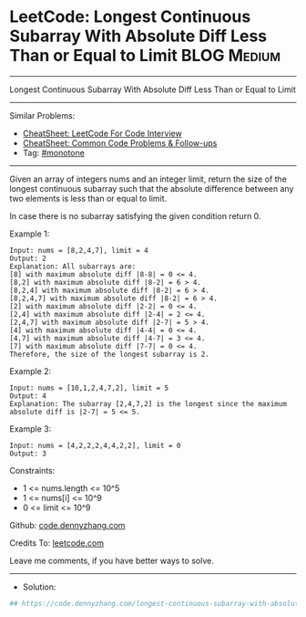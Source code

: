 * LeetCode: Longest Continuous Subarray With Absolute Diff Less Than or Equal to Limit :BLOG:Medium:
#+STARTUP: showeverything
#+OPTIONS: toc:nil \n:t ^:nil creator:nil d:nil
:PROPERTIES:
:type:     monotone
:END:
---------------------------------------------------------------------
Longest Continuous Subarray With Absolute Diff Less Than or Equal to Limit
---------------------------------------------------------------------
#+BEGIN_HTML
<a href="https://github.com/dennyzhang/code.dennyzhang.com/tree/master/problems/longest-continuous-subarray-with-absolute-diff-less-than-or-equal-to-limit"><img align="right" width="200" height="183" src="https://www.dennyzhang.com/wp-content/uploads/denny/watermark/github.png" /></a>
#+END_HTML
Similar Problems:
- [[https://cheatsheet.dennyzhang.com/cheatsheet-leetcode-A4][CheatSheet: LeetCode For Code Interview]]
- [[https://cheatsheet.dennyzhang.com/cheatsheet-followup-A4][CheatSheet: Common Code Problems & Follow-ups]]
- Tag: [[https://code.dennyzhang.com/review-monotone][#monotone]]
---------------------------------------------------------------------
Given an array of integers nums and an integer limit, return the size of the longest continuous subarray such that the absolute difference between any two elements is less than or equal to limit.

In case there is no subarray satisfying the given condition return 0.
 
Example 1:
#+BEGIN_EXAMPLE
Input: nums = [8,2,4,7], limit = 4
Output: 2 
Explanation: All subarrays are: 
[8] with maximum absolute diff |8-8| = 0 <= 4.
[8,2] with maximum absolute diff |8-2| = 6 > 4. 
[8,2,4] with maximum absolute diff |8-2| = 6 > 4.
[8,2,4,7] with maximum absolute diff |8-2| = 6 > 4.
[2] with maximum absolute diff |2-2| = 0 <= 4.
[2,4] with maximum absolute diff |2-4| = 2 <= 4.
[2,4,7] with maximum absolute diff |2-7| = 5 > 4.
[4] with maximum absolute diff |4-4| = 0 <= 4.
[4,7] with maximum absolute diff |4-7| = 3 <= 4.
[7] with maximum absolute diff |7-7| = 0 <= 4. 
Therefore, the size of the longest subarray is 2.
#+END_EXAMPLE

Example 2:
#+BEGIN_EXAMPLE
Input: nums = [10,1,2,4,7,2], limit = 5
Output: 4 
Explanation: The subarray [2,4,7,2] is the longest since the maximum absolute diff is |2-7| = 5 <= 5.
#+END_EXAMPLE

Example 3:
#+BEGIN_EXAMPLE
Input: nums = [4,2,2,2,4,4,2,2], limit = 0
Output: 3
#+END_EXAMPLE
 
Constraints:

- 1 <= nums.length <= 10^5
- 1 <= nums[i] <= 10^9
- 0 <= limit <= 10^9

Github: [[https://github.com/dennyzhang/code.dennyzhang.com/tree/master/problems/longest-continuous-subarray-with-absolute-diff-less-than-or-equal-to-limit][code.dennyzhang.com]]

Credits To: [[https://leetcode.com/problems/longest-continuous-subarray-with-absolute-diff-less-than-or-equal-to-limit/description/][leetcode.com]]

Leave me comments, if you have better ways to solve.
---------------------------------------------------------------------
- Solution:

#+BEGIN_SRC python
## https://code.dennyzhang.com/longest-continuous-subarray-with-absolute-diff-less-than-or-equal-to-limit

#+END_SRC

#+BEGIN_HTML
<div style="overflow: hidden;">
<div style="float: left; padding: 5px"> <a href="https://www.linkedin.com/in/dennyzhang001"><img src="https://www.dennyzhang.com/wp-content/uploads/sns/linkedin.png" alt="linkedin" /></a></div>
<div style="float: left; padding: 5px"><a href="https://github.com/dennyzhang"><img src="https://www.dennyzhang.com/wp-content/uploads/sns/github.png" alt="github" /></a></div>
<div style="float: left; padding: 5px"><a href="https://www.dennyzhang.com/slack" target="_blank" rel="nofollow"><img src="https://www.dennyzhang.com/wp-content/uploads/sns/slack.png" alt="slack"/></a></div>
</div>
#+END_HTML
